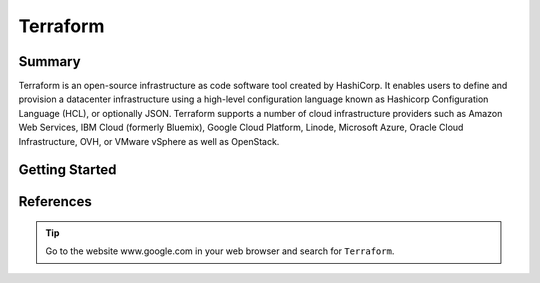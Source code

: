 Terraform
==========================


Summary
--------------------------

Terraform is an open-source infrastructure as code software 
tool created by HashiCorp. It enables users to define and 
provision a datacenter infrastructure using a high-level 
configuration language known as Hashicorp Configuration Language 
(HCL), or optionally JSON. Terraform supports a number of cloud 
infrastructure providers such as Amazon Web Services, IBM Cloud 
(formerly Bluemix), Google Cloud Platform, Linode, Microsoft 
Azure, Oracle Cloud Infrastructure, OVH, or VMware vSphere as 
well as OpenStack.

Getting Started
--------------------------

.. todo:: 
  
  Add details on how to install terraform

References
--------------------------

.. tip:: 
  
  Go to the website www.google.com in your web browser and search for ``Terraform``.
